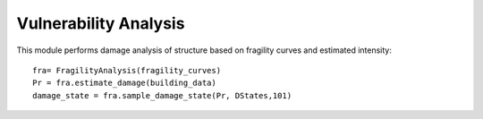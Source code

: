 .. raw:: latex

    \newpage

Vulnerability Analysis
======================================

This module performs damage analysis of structure based on fragility curves and estimated intensity::

  fra= FragilityAnalysis(fragility_curves)
  Pr = fra.estimate_damage(building_data)
  damage_state = fra.sample_damage_state(Pr, DStates,101)
  


